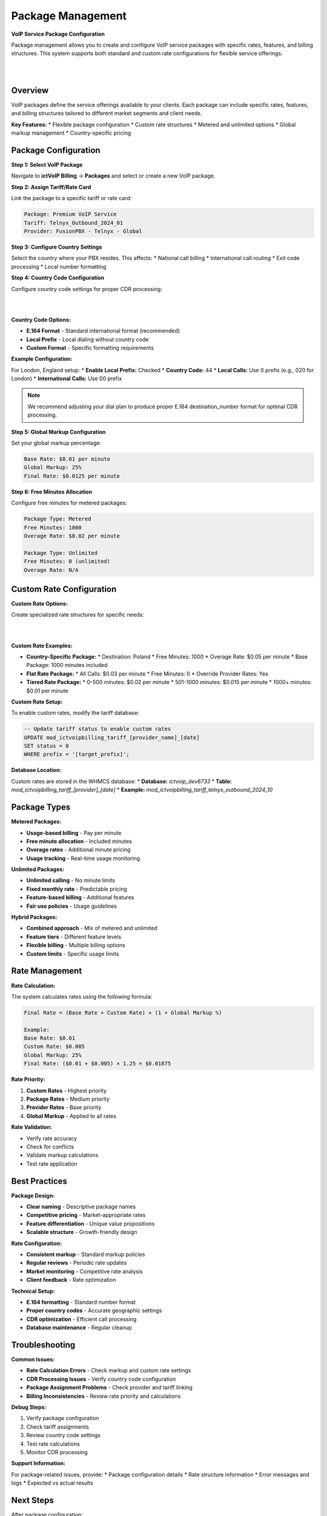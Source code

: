 Package Management
==================

**VoIP Service Package Configuration**

Package management allows you to create and configure VoIP service packages with specific rates, features, and billing structures. This system supports both standard and custom rate configurations for flexible service offerings.

|

.. image:: ../_static/images/admin/Package_Rates_2.png
        :scale: 45%
        :align: center
        :alt: Package Management Interface
|

Overview
--------

VoIP packages define the service offerings available to your clients. Each package can include specific rates, features, and billing structures tailored to different market segments and client needs.

**Key Features:**
* Flexible package configuration
* Custom rate structures
* Metered and unlimited options
* Global markup management
* Country-specific pricing

Package Configuration
--------------------

**Step 1: Select VoIP Package**

Navigate to **ictVoIP Billing** → **Packages** and select or create a new VoIP package.

**Step 2: Assign Tariff/Rate Card**

Link the package to a specific tariff or rate card:

.. code-block:: text

   Package: Premium VoIP Service
   Tariff: Telnyx_Outbound_2024_01
   Provider: FusionPBX - Telnyx - Global

**Step 3: Configure Country Settings**

Select the country where your PBX resides. This affects:
* National call billing
* International call routing
* Exit code processing
* Local number formatting

**Step 4: Country Code Configuration**

Configure country code settings for proper CDR processing:

|

.. image:: ../_static/images/admin/prepend_country_code.png
        :scale: 50%
        :align: center
        :alt: Country Code Configuration
|

**Country Code Options:**

* **E.164 Format** - Standard international format (recommended)
* **Local Prefix** - Local dialing without country code
* **Custom Format** - Specific formatting requirements

**Example Configuration:**

For London, England setup:
* **Enable Local Prefix:** Checked
* **Country Code:** 44
* **Local Calls:** Use 0 prefix (e.g., 020 for London)
* **International Calls:** Use 00 prefix

.. note::
   We recommend adjusting your dial plan to produce proper E.164 destination_number format for optimal CDR processing.

**Step 5: Global Markup Configuration**

Set your global markup percentage:

.. code-block:: text

   Base Rate: $0.01 per minute
   Global Markup: 25%
   Final Rate: $0.0125 per minute

**Step 6: Free Minutes Allocation**

Configure free minutes for metered packages:

.. code-block:: text

   Package Type: Metered
   Free Minutes: 1000
   Overage Rate: $0.02 per minute
   
   Package Type: Unlimited
   Free Minutes: 0 (unlimited)
   Overage Rate: N/A

Custom Rate Configuration
------------------------

**Custom Rate Options:**

Create specialized rate structures for specific needs:

|

.. image:: ../_static/images/admin/custom_rates.png
        :scale: 50%
        :align: center
        :alt: Custom Rate Configuration
|

**Custom Rate Examples:**

* **Country-Specific Package:**
  * Destination: Poland
  * Free Minutes: 1000
  * Overage Rate: $0.05 per minute
  * Base Package: 1000 minutes included

* **Flat Rate Package:**
  * All Calls: $0.03 per minute
  * Free Minutes: 0
  * Override Provider Rates: Yes

* **Tiered Rate Package:**
  * 0-500 minutes: $0.02 per minute
  * 501-1000 minutes: $0.015 per minute
  * 1000+ minutes: $0.01 per minute

**Custom Rate Setup:**

To enable custom rates, modify the tariff database:

.. code-block:: sql

   -- Update tariff status to enable custom rates
   UPDATE mod_ictvoipbilling_tariff_[provider_name]_[date]
   SET status = 0
   WHERE prefix = '[target_prefix]';

**Database Location:**

Custom rates are stored in the WHMCS database:
* **Database:** `ictvoip_dev6733`
* **Table:** `mod_ictvoipbilling_tariff_[provider]_[date]`
* **Example:** `mod_ictvoipbilling_tariff_telnyx_outbound_2024_10`

Package Types
------------

**Metered Packages:**

* **Usage-based billing** - Pay per minute
* **Free minute allocation** - Included minutes
* **Overage rates** - Additional minute pricing
* **Usage tracking** - Real-time usage monitoring

**Unlimited Packages:**

* **Unlimited calling** - No minute limits
* **Fixed monthly rate** - Predictable pricing
* **Feature-based billing** - Additional features
* **Fair use policies** - Usage guidelines

**Hybrid Packages:**

* **Combined approach** - Mix of metered and unlimited
* **Feature tiers** - Different feature levels
* **Flexible billing** - Multiple billing options
* **Custom limits** - Specific usage limits

Rate Management
--------------

**Rate Calculation:**

The system calculates rates using the following formula:

.. code-block:: text

   Final Rate = (Base Rate + Custom Rate) × (1 + Global Markup %)
   
   Example:
   Base Rate: $0.01
   Custom Rate: $0.005
   Global Markup: 25%
   Final Rate: ($0.01 + $0.005) × 1.25 = $0.01875

**Rate Priority:**

1. **Custom Rates** - Highest priority
2. **Package Rates** - Medium priority
3. **Provider Rates** - Base priority
4. **Global Markup** - Applied to all rates

**Rate Validation:**

* Verify rate accuracy
* Check for conflicts
* Validate markup calculations
* Test rate application

Best Practices
-------------

**Package Design:**

* **Clear naming** - Descriptive package names
* **Competitive pricing** - Market-appropriate rates
* **Feature differentiation** - Unique value propositions
* **Scalable structure** - Growth-friendly design

**Rate Configuration:**

* **Consistent markup** - Standard markup policies
* **Regular reviews** - Periodic rate updates
* **Market monitoring** - Competitive rate analysis
* **Client feedback** - Rate optimization

**Technical Setup:**

* **E.164 formatting** - Standard number format
* **Proper country codes** - Accurate geographic settings
* **CDR optimization** - Efficient call processing
* **Database maintenance** - Regular cleanup

Troubleshooting
--------------

**Common Issues:**

* **Rate Calculation Errors** - Check markup and custom rate settings
* **CDR Processing Issues** - Verify country code configuration
* **Package Assignment Problems** - Check provider and tariff linking
* **Billing Inconsistencies** - Review rate priority and calculations

**Debug Steps:**

1. Verify package configuration
2. Check tariff assignments
3. Review country code settings
4. Test rate calculations
5. Monitor CDR processing

**Support Information:**

For package-related issues, provide:
* Package configuration details
* Rate structure information
* Error messages and logs
* Expected vs actual results

Next Steps
----------

After package configuration:

1. **Client Assignment** - Assign packages to clients
2. **Billing Setup** - Configure automated billing
3. **Usage Monitoring** - Set up usage tracking
4. **Performance Testing** - Verify package functionality


